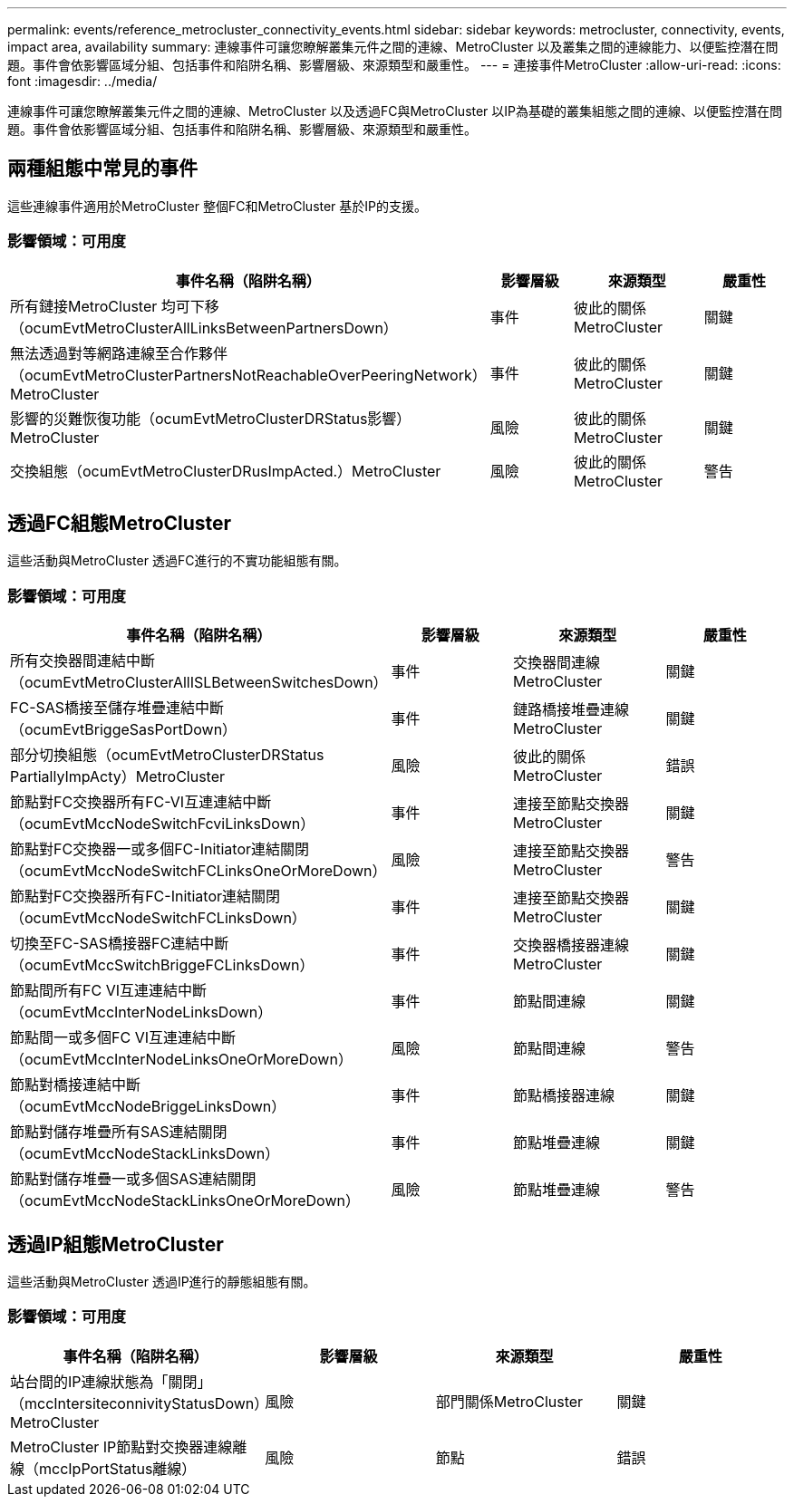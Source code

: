 ---
permalink: events/reference_metrocluster_connectivity_events.html 
sidebar: sidebar 
keywords: metrocluster, connectivity, events, impact area, availability 
summary: 連線事件可讓您瞭解叢集元件之間的連線、MetroCluster 以及叢集之間的連線能力、以便監控潛在問題。事件會依影響區域分組、包括事件和陷阱名稱、影響層級、來源類型和嚴重性。 
---
= 連接事件MetroCluster
:allow-uri-read: 
:icons: font
:imagesdir: ../media/


[role="lead"]
連線事件可讓您瞭解叢集元件之間的連線、MetroCluster 以及透過FC與MetroCluster 以IP為基礎的叢集組態之間的連線、以便監控潛在問題。事件會依影響區域分組、包括事件和陷阱名稱、影響層級、來源類型和嚴重性。



== 兩種組態中常見的事件

這些連線事件適用於MetroCluster 整個FC和MetroCluster 基於IP的支援。



=== 影響領域：可用度

|===
| 事件名稱（陷阱名稱） | 影響層級 | 來源類型 | 嚴重性 


 a| 
所有鏈接MetroCluster 均可下移（ocumEvtMetroClusterAllLinksBetweenPartnersDown）
 a| 
事件
 a| 
彼此的關係MetroCluster
 a| 
關鍵



 a| 
無法透過對等網路連線至合作夥伴（ocumEvtMetroClusterPartnersNotReachableOverPeeringNetwork）MetroCluster
 a| 
事件
 a| 
彼此的關係MetroCluster
 a| 
關鍵



 a| 
影響的災難恢復功能（ocumEvtMetroClusterDRStatus影響）MetroCluster
 a| 
風險
 a| 
彼此的關係MetroCluster
 a| 
關鍵



 a| 
交換組態（ocumEvtMetroClusterDRusImpActed.）MetroCluster
 a| 
風險
 a| 
彼此的關係MetroCluster
 a| 
警告

|===


== 透過FC組態MetroCluster

這些活動與MetroCluster 透過FC進行的不實功能組態有關。



=== 影響領域：可用度

|===
| 事件名稱（陷阱名稱） | 影響層級 | 來源類型 | 嚴重性 


 a| 
所有交換器間連結中斷（ocumEvtMetroClusterAllISLBetweenSwitchesDown）
 a| 
事件
 a| 
交換器間連線MetroCluster
 a| 
關鍵



 a| 
FC-SAS橋接至儲存堆疊連結中斷（ocumEvtBriggeSasPortDown）
 a| 
事件
 a| 
鏈路橋接堆疊連線MetroCluster
 a| 
關鍵



 a| 
部分切換組態（ocumEvtMetroClusterDRStatus PartiallyImpActy）MetroCluster
 a| 
風險
 a| 
彼此的關係MetroCluster
 a| 
錯誤



 a| 
節點對FC交換器所有FC-VI互連連結中斷（ocumEvtMccNodeSwitchFcviLinksDown）
 a| 
事件
 a| 
連接至節點交換器MetroCluster
 a| 
關鍵



 a| 
節點對FC交換器一或多個FC-Initiator連結關閉（ocumEvtMccNodeSwitchFCLinksOneOrMoreDown）
 a| 
風險
 a| 
連接至節點交換器MetroCluster
 a| 
警告



 a| 
節點對FC交換器所有FC-Initiator連結關閉（ocumEvtMccNodeSwitchFCLinksDown）
 a| 
事件
 a| 
連接至節點交換器MetroCluster
 a| 
關鍵



 a| 
切換至FC-SAS橋接器FC連結中斷（ocumEvtMccSwitchBriggeFCLinksDown）
 a| 
事件
 a| 
交換器橋接器連線MetroCluster
 a| 
關鍵



 a| 
節點間所有FC VI互連連結中斷（ocumEvtMccInterNodeLinksDown）
 a| 
事件
 a| 
節點間連線
 a| 
關鍵



 a| 
節點間一或多個FC VI互連連結中斷（ocumEvtMccInterNodeLinksOneOrMoreDown）
 a| 
風險
 a| 
節點間連線
 a| 
警告



 a| 
節點對橋接連結中斷（ocumEvtMccNodeBriggeLinksDown）
 a| 
事件
 a| 
節點橋接器連線
 a| 
關鍵



 a| 
節點對儲存堆疊所有SAS連結關閉（ocumEvtMccNodeStackLinksDown）
 a| 
事件
 a| 
節點堆疊連線
 a| 
關鍵



 a| 
節點對儲存堆疊一或多個SAS連結關閉（ocumEvtMccNodeStackLinksOneOrMoreDown）
 a| 
風險
 a| 
節點堆疊連線
 a| 
警告

|===


== 透過IP組態MetroCluster

這些活動與MetroCluster 透過IP進行的靜態組態有關。



=== 影響領域：可用度

|===
| 事件名稱（陷阱名稱） | 影響層級 | 來源類型 | 嚴重性 


 a| 
站台間的IP連線狀態為「關閉」（mccIntersiteconnivityStatusDown）MetroCluster
 a| 
風險
 a| 
部門關係MetroCluster
 a| 
關鍵



 a| 
MetroCluster IP節點對交換器連線離線（mccIpPortStatus離線）
 a| 
風險
 a| 
節點
 a| 
錯誤

|===